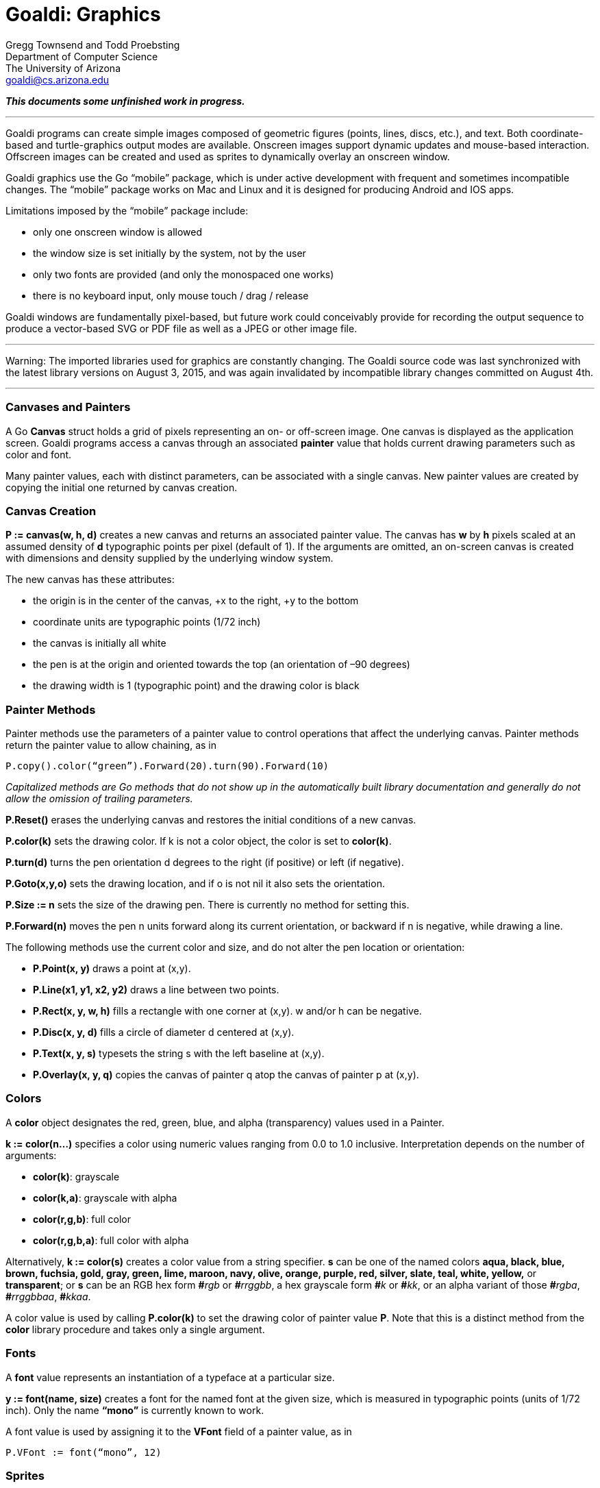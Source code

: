 Goaldi:  Graphics
=================

Gregg Townsend and Todd Proebsting +
Department of Computer Science +
The University of Arizona +
goaldi@cs.arizona.edu +

*_This documents some unfinished work in progress._*

'''''

Goaldi programs can create simple images composed of geometric figures
(points, lines, discs, etc.), and text.  Both coordinate-based and
turtle-graphics output modes are available.  Onscreen images support
dynamic updates and mouse-based interaction.  Offscreen images can be
created and used as sprites to dynamically overlay an onscreen window.

Goaldi graphics use the Go “mobile” package, which is under active
development with frequent and sometimes incompatible changes.  The
“mobile” package works on Mac and Linux and it is designed for producing
Android and IOS apps.

Limitations imposed by the “mobile” package include:

* only one onscreen window is allowed
* the window size is set initially by the system, not by the user
* only two fonts are provided (and only the monospaced one works)
* there is no keyboard input, only mouse touch / drag / release

Goaldi windows are fundamentally pixel-based, but future work could
conceivably provide for recording the output sequence to produce a
vector-based SVG or PDF file as well as a JPEG or other image file.

'''''

Warning:  The imported libraries used for graphics are constantly
changing.  The Goaldi source code was last synchronized with the latest
library versions on August 3, 2015, and was again invalidated by
incompatible library changes committed on August 4th.

'''''

Canvases and Painters
~~~~~~~~~~~~~~~~~~~~~

A Go *Canvas* struct holds a grid of pixels representing an on- or
off-screen image.  One canvas is displayed as the application screen.
Goaldi programs access a canvas through an associated *painter* value
that holds current drawing parameters such as color and font.

Many painter values, each with distinct parameters, can be associated
with a single canvas.
New painter values are created by copying the initial one returned by
canvas creation.

Canvas Creation
~~~~~~~~~~~~~~~

**P := canvas(w, h, d)** creates a new canvas and returns an associated
painter value.
The canvas has *w* by *h* pixels scaled at an assumed density of
*d* typographic points per pixel (default of 1).  If the arguments are
omitted, an on-screen canvas is created with dimensions and density
supplied by the underlying window system.

The new canvas has these attributes:

* the origin is in the center of the canvas, +x to the right, +y to the
bottom
* coordinate units are typographic points (1/72 inch)
* the canvas is initially all white
* the pen is at the origin and oriented towards the top (an orientation
of –90 degrees)
* the drawing width is 1 (typographic point) and the drawing color is
black

Painter Methods
~~~~~~~~~~~~~~~

Painter methods use the parameters of a painter value to control
operations that affect the underlying canvas.  Painter methods return
the painter value to allow chaining, as in
----
P.copy().color(“green”).Forward(20).turn(90).Forward(10)
----

_Capitalized methods are Go methods that do not show up in the
automatically built library documentation and generally do not allow the
omission of trailing parameters._

**P.Reset()** erases the underlying canvas and restores the initial
conditions of a new canvas.

**P.color(k)** sets the drawing color.  If k is not a color object, the
color is set to **color(k)**.

**P.turn(d)** turns the pen orientation d degrees to the right (if
positive) or left (if negative).

**P.Goto(x,y,o)** sets the drawing location, and if o is not nil it also
sets the orientation.

**P.Size := n** sets the size of the drawing pen.  There is currently no
method for setting this.

**P.Forward(n)** moves the pen n units forward along its current
orientation, or backward if n is negative, while drawing a line.

The following methods use the current color and size, and do not alter
the pen location or orientation:

* *P.Point(x, y)* draws a point at (x,y).
* **P.Line(x1, y1, x2, y2)** draws a line between two points.
* **P.Rect(x, y, w, h)** fills a rectangle with one corner at (x,y).  w
and/or h can be negative.
* **P.Disc(x, y, d)** fills a circle of diameter d centered at (x,y).
* **P.Text(x, y, s)** typesets the string s with the left baseline at
(x,y).
* *P.Overlay(x, y, q)* copies the canvas of painter q atop the canvas of
painter p at (x,y).

Colors
~~~~~~

A *color* object designates the red, green, blue, and alpha
(transparency) values used in a Painter.

**k := color(n…)** specifies a color using numeric values ranging from
0.0 to 1.0 inclusive.
Interpretation depends on the number of arguments:

* **color(k)**: grayscale
* **color(k,a)**: grayscale with alpha
* **color(r,g,b)**: full color
* **color(r,g,b,a)**: full color with alpha

Alternatively, **k := color(s)** creates a color value from a string
specifier.  *s* can be one of the named colors *aqua, black, blue,
brown, fuchsia, gold, gray, green, lime, maroon, navy, olive, orange,
purple, red, silver, slate, teal, white, yellow,* or** transparent**; or
*s* can be an RGB hex form **\#**_rgb_ or **_#_**_rrggbb_, a hex
grayscale form **\#**_k_ or **#**_kk_, or an alpha variant of those
**\#**_rgba_, **#**_rrggbbaa_, **#**_kkaa_.

A color value is used by calling **P.color(k)** to set the drawing color
of painter value *P*.  Note that this is a distinct method from the
*color* library procedure and takes only a single argument.

Fonts
~~~~~

A *font* value represents an instantiation of a typeface at a
particular size.

**y := font(name, size)** creates a font for the named font at the given
size, which is measured in typographic points (units of 1/72 inch).
Only the name **“mono”** is currently known to work.

A font value is used by assigning it to the *VFont* field of a painter
value, as in
----
P.VFont := font(“mono”, 12)
----

Sprites
~~~~~~~

A *Sprite* is an image that is displayed over the top of the
application canvas, covering but not altering the underlying image.  A
sprite’s location can be changed to created animated movement without
redrawing.

A sprite is created in two steps.  First, an offscreen canvas is created
and drawn.  Then, this canvas is placed on the screen by the canvas
method
----
Z := P.AddSprite(Q, x, y, scale)
----
which makes a sprite of the canvas underlying the painter Q and places
its _center_ initially at (x,y) on the application canvas underlying
painter P.  The scale parameter can be used to enlarge or shrink the
sprite.  With a value of 1.0, scaling matches the densities (in pixels
per point) of the two canvases.

The returned Sprite value Z is a Go struct that contains three fields
*X*, *Y*, and *Scale* that can be set programmatically to alter
the position and size of the sprite on the screen.

Events
~~~~~~

An *Event* value is a Go struct that reports the occurrence of an
input action.  It includes these fields:

* *Action*: a string “config”, “touch”, “drag”, “release”, or “stop”
* *Lookahead*: a similar string,
	if a following event is already queued, or nil
* *X* and *Y*: location (in points) of the event,
	or new dimensions for “config”

Events are reported through a channel that can be referenced as
**P.Events** from any painter associated with the application canvas.
For example, a simple main program that just produces a static display
might finish with
----
while @P.Events ~=== "stop"
----
to wait until its window is closed.

The Lookahead field can be used to collapse multiple consecutive “drag”
or “config” events.


To Do
-----

Issues to Decide
~~~~~~~~~~~~~~~~

* proof-of-concept seems to work; now consider a better design
* consider datatypes, primitives, high-level ops, O-O approach, etc, etc
* use a different substrate, e.g. glfw instead of x/mobile/app??  or new “shiny”??
* think about coordinate systems and transformation matrices
* think about event reporting (sprite detection, coordinate systems)
* which gpx structs should be first-class Goaldi types?
* how much can/should Go calls & values be recast in Goaldi terms?
* how specify rectangles?  xywh?  xyxy?  Rect()?
* add an O-O based layout engine?

Also To Do
~~~~~~~~~~

* fill out the set of graphics primitives, including CopyArea across canvases
* need easy way to set/assume coordinates of default window
* write images to files — raster or vector
* use geom.Point datatype throughout??  and which size float?
* make use of pixel and point values now both supplied in config events
* add new Goaldi types to the alltypes test
* document
* and see \#%#% notes in code

Bugs
~~~~

* resizing down to nothing crashes the program +
(Can’t fix?  Gets an Apple Frameworks error, not a Go runtime error.)
* tile.gd doesn’t see “stop” event, and just hangs +
(The runtime system never even sees it! Go 1.5 beta 3 on Mac only.)

'''''
